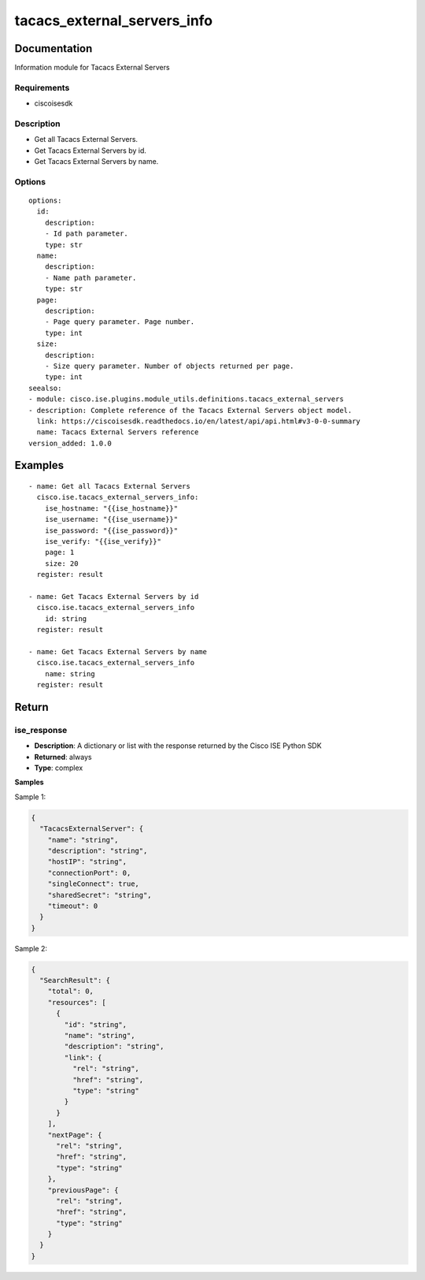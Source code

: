 .. _tacacs_external_servers_info:

============================
tacacs_external_servers_info
============================

Documentation
=============

Information module for Tacacs External Servers

Requirements
------------
- ciscoisesdk


Description
-----------
- Get all Tacacs External Servers.
- Get Tacacs External Servers by id.
- Get Tacacs External Servers by name.


Options
-------
::

  options:
    id:
      description:
      - Id path parameter.
      type: str
    name:
      description:
      - Name path parameter.
      type: str
    page:
      description:
      - Page query parameter. Page number.
      type: int
    size:
      description:
      - Size query parameter. Number of objects returned per page.
      type: int
  seealso:
  - module: cisco.ise.plugins.module_utils.definitions.tacacs_external_servers
  - description: Complete reference of the Tacacs External Servers object model.
    link: https://ciscoisesdk.readthedocs.io/en/latest/api/api.html#v3-0-0-summary
    name: Tacacs External Servers reference
  version_added: 1.0.0


Examples
=========

::

  - name: Get all Tacacs External Servers
    cisco.ise.tacacs_external_servers_info:
      ise_hostname: "{{ise_hostname}}"
      ise_username: "{{ise_username}}"
      ise_password: "{{ise_password}}"
      ise_verify: "{{ise_verify}}"
      page: 1
      size: 20
    register: result

  - name: Get Tacacs External Servers by id
    cisco.ise.tacacs_external_servers_info
      id: string
    register: result

  - name: Get Tacacs External Servers by name
    cisco.ise.tacacs_external_servers_info
      name: string
    register: result



Return
=======

ise_response
------------

- **Description**: A dictionary or list with the response returned by the Cisco ISE Python SDK
- **Returned**: always
- **Type**: complex

**Samples**

Sample 1:

.. code-block:: json

    {
      "TacacsExternalServer": {
        "name": "string",
        "description": "string",
        "hostIP": "string",
        "connectionPort": 0,
        "singleConnect": true,
        "sharedSecret": "string",
        "timeout": 0
      }
    }

Sample 2:

.. code-block:: json

    {
      "SearchResult": {
        "total": 0,
        "resources": [
          {
            "id": "string",
            "name": "string",
            "description": "string",
            "link": {
              "rel": "string",
              "href": "string",
              "type": "string"
            }
          }
        ],
        "nextPage": {
          "rel": "string",
          "href": "string",
          "type": "string"
        },
        "previousPage": {
          "rel": "string",
          "href": "string",
          "type": "string"
        }
      }
    }
